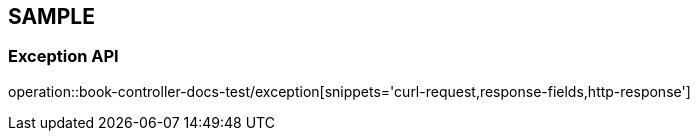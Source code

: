 [#sample-api]
== SAMPLE

[#sample-exception]
=== Exception API

operation::book-controller-docs-test/exception[snippets='curl-request,response-fields,http-response']
